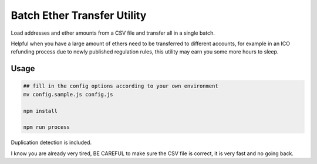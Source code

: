 Batch Ether Transfer Utility
============================

Load addresses and ether amounts from a CSV file and transfer all in a single batch.

Helpful when you have a large amount of ethers need to be transferred to different accounts,
for example in an ICO refunding process due to newly published regulation rules, this utility
may earn you some more hours to sleep.


Usage
-----

.. code:: bash

    ## fill in the config options according to your own environment
    mv config.sample.js config.js

    npm install

    npm run process


Duplication detection is included.

I know you are already very tired, BE CAREFUL to make sure the CSV file is correct, it is very fast and no going back.